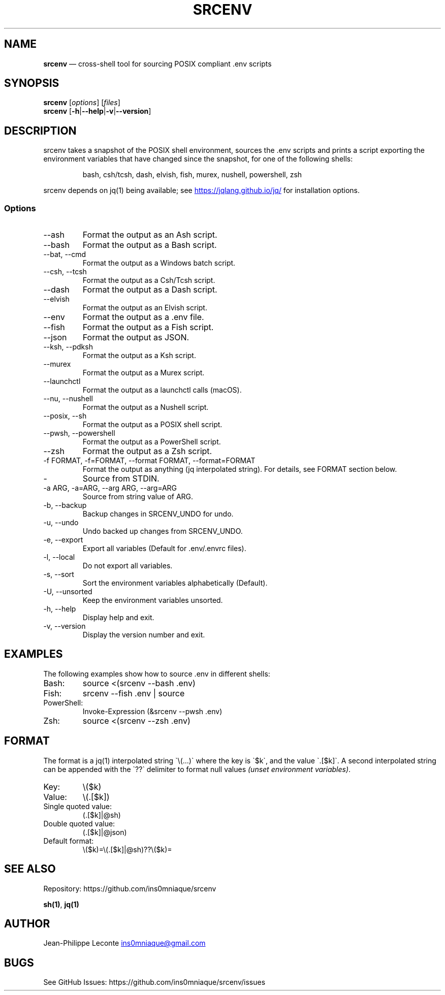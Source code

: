 .\" Automatically generated by Pandoc 3.5
.\"
.TH "SRCENV" "1" "November 2024" "srcenv 1.3.0" "General Commands Manual"
.SH NAME
\f[B]srcenv\f[R] \[em] cross\-shell tool for sourcing POSIX compliant
\&.env scripts
.SH SYNOPSIS
.PP
\f[B]srcenv\f[R] [\f[I]options\f[R]] [\f[I]files\f[R]]
.PD 0
.P
.PD
\f[B]srcenv\f[R]
[\f[B]\-h\f[R]|\f[B]\-\-help\f[R]|\f[B]\-v\f[R]|\f[B]\-\-version\f[R]]
.SH DESCRIPTION
srcenv takes a snapshot of the POSIX shell environment, sources the .env
scripts and prints a script exporting the environment variables that
have changed since the snapshot, for one of the following shells:
.IP
.EX
bash, csh/tcsh, dash, elvish, fish, murex, nushell, powershell, zsh
.EE
.PP
srcenv depends on jq(1) being available; see \c
.UR https://jqlang.github.io/jq/
.UE \c
\ for installation options.
.SS Options
.TP
\-\-ash
Format the output as an Ash script.
.TP
\-\-bash
Format the output as a Bash script.
.TP
\-\-bat, \-\-cmd
Format the output as a Windows batch script.
.TP
\-\-csh, \-\-tcsh
Format the output as a Csh/Tcsh script.
.TP
\-\-dash
Format the output as a Dash script.
.TP
\-\-elvish
Format the output as an Elvish script.
.TP
\-\-env
Format the output as a .env file.
.TP
\-\-fish
Format the output as a Fish script.
.TP
\-\-json
Format the output as JSON.
.TP
\-\-ksh, \-\-pdksh
Format the output as a Ksh script.
.TP
\-\-murex
Format the output as a Murex script.
.TP
\-\-launchctl
Format the output as a launchctl calls (macOS).
.TP
\-\-nu, \-\-nushell
Format the output as a Nushell script.
.TP
\-\-posix, \-\-sh
Format the output as a POSIX shell script.
.TP
\-\-pwsh, \-\-powershell
Format the output as a PowerShell script.
.TP
\-\-zsh
Format the output as a Zsh script.
.TP
\-f FORMAT, \-f=FORMAT, \-\-format FORMAT, \-\-format=FORMAT
Format the output as anything (jq interpolated string).
For details, see FORMAT section below.
.TP
\-
Source from STDIN.
.TP
\-a ARG, \-a=ARG, \-\-arg ARG, \-\-arg=ARG
Source from string value of ARG.
.TP
\-b, \-\-backup
Backup changes in SRCENV_UNDO for undo.
.TP
\-u, \-\-undo
Undo backed up changes from SRCENV_UNDO.
.TP
\-e, \-\-export
Export all variables (Default for .env/.envrc files).
.TP
\-l, \-\-local
Do not export all variables.
.TP
\-s, \-\-sort
Sort the environment variables alphabetically (Default).
.TP
\-U, \-\-unsorted
Keep the environment variables unsorted.
.TP
\-h, \-\-help
Display help and exit.
.TP
\-v, \-\-version
Display the version number and exit.
.SH EXAMPLES
The following examples show how to source \f[CR].env\f[R] in different
shells:
.TP
Bash:
\f[CR]source <(srcenv \-\-bash .env)\f[R]
.TP
Fish:
\f[CR]srcenv \-\-fish .env | source\f[R]
.TP
PowerShell:
\f[CR]Invoke\-Expression (&srcenv \-\-pwsh .env)\f[R]
.TP
Zsh:
\f[CR]source <(srcenv \-\-zsh .env)\f[R]
.SH FORMAT
The format is a jq(1) interpolated string
\f[CR]\[ga]\f[R]\[rs](\&...)\f[CR]\[ga]\f[R] where the key is
\f[CR]\[ga]\f[R]$k\f[CR]\[ga]\f[R], and the value
\f[CR]\[ga]\f[R].[$k]\f[CR]\[ga]\f[R].
A second interpolated string can be appended with the
\f[CR]\[ga]\f[R]??\f[CR]\[ga]\f[R] delimiter to format null values
\f[I](unset environment variables)\f[R].
.TP
Key:
\f[CR]\[rs]($k)\f[R]
.TP
Value:
\f[CR]\[rs](.[$k])\f[R]
.TP
Single quoted value:
\f[CR](.[$k]|\[at]sh)\f[R]
.TP
Double quoted value:
\f[CR](.[$k]|\[at]json)\f[R]
.TP
Default format:
\f[CR]\[rs]($k)=\[rs](.[$k]|\[at]sh)??\[rs]($k)=\f[R]
.SH SEE ALSO
Repository: https://github.com/ins0mniaque/srcenv
.PP
\f[B]sh(1)\f[R], \f[B]jq(1)\f[R]
.SH AUTHOR
Jean\-Philippe Leconte \c
.MT ins0mniaque@gmail.com
.ME \c
.SH BUGS
See GitHub Issues: https://github.com/ins0mniaque/srcenv/issues
